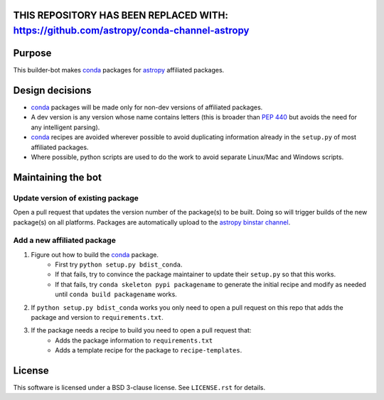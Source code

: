 THIS REPOSITORY HAS BEEN REPLACED WITH: `<https://github.com/astropy/conda-channel-astropy>`_
===========================================================================================

Purpose
=======

This builder-bot makes `conda`_ packages for `astropy`_ affiliated packages.

Design decisions
================

+ `conda`_ packages will be made only for non-dev versions of affiliated
  packages.
+ A dev version is any version whose name contains letters (this is broader
  than `PEP 440`_ but avoids the need for any intelligent parsing).
+ `conda`_ recipes are avoided wherever possible to avoid duplicating
  information already in the ``setup.py`` of most affiliated packages.
+ Where possible, python scripts are used to do the work to avoid separate
  Linux/Mac and Windows scripts.

Maintaining the bot
===================

Update version of existing package
----------------------------------

Open a pull request that updates the version number of the package(s) to be
built. Doing so will trigger builds of the new package(s) on all platforms.
Packages are automatically upload to the `astropy binstar channel`_.

Add a new affiliated package
----------------------------

1. Figure out how to build the `conda`_ package.
    + First try ``python setup.py bdist_conda``.
    + If that fails, try to convince the package maintainer to update
      their ``setup.py`` so that this works.
    + If that fails, try ``conda skeleton pypi packagename`` to generate
      the initial recipe and modify as needed until
      ``conda build packagename`` works.
2. If ``python setup.py bdist_conda`` works you only need to open a pull
   request on this repo that adds the package and version to
   ``requirements.txt``.
3. If the package needs a recipe to build you need to open a pull request that:
    + Adds the package information to ``requirements.txt``
    + Adds a template recipe for the package to ``recipe-templates``.

License
=======

This software is licensed under a BSD 3-clause license. See ``LICENSE.rst`` for details.

.. _astropy: http://astropy.org
.. _conda: http://conda.pydata.org/
.. _PEP 440: https://www.python.org/dev/peps/pep-0440/
.. _astropy binstar channel: http://binstar.org/astropy
